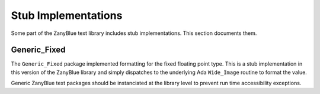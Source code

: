 .. -*- coding: utf-8 -*-
   Copyright © 2016, Michael Rohan <mrohan@zanyblue.com>
   All rights reserved.

Stub Implementations
--------------------

Some part of the ZanyBlue text library includes stub implementations.  This
section documents them.

Generic_Fixed
^^^^^^^^^^^^^
   
The ``Generic_Fixed`` package implemented formatting for the fixed
floating point type.  This is a stub implementation in this version of
the ZanyBlue library and simply dispatches to the underlying
Ada ``Wide_Image`` routine to format the value.

Generic ZanyBlue text packages should be instanciated at the library
level to prevent run time accessibility exceptions.
